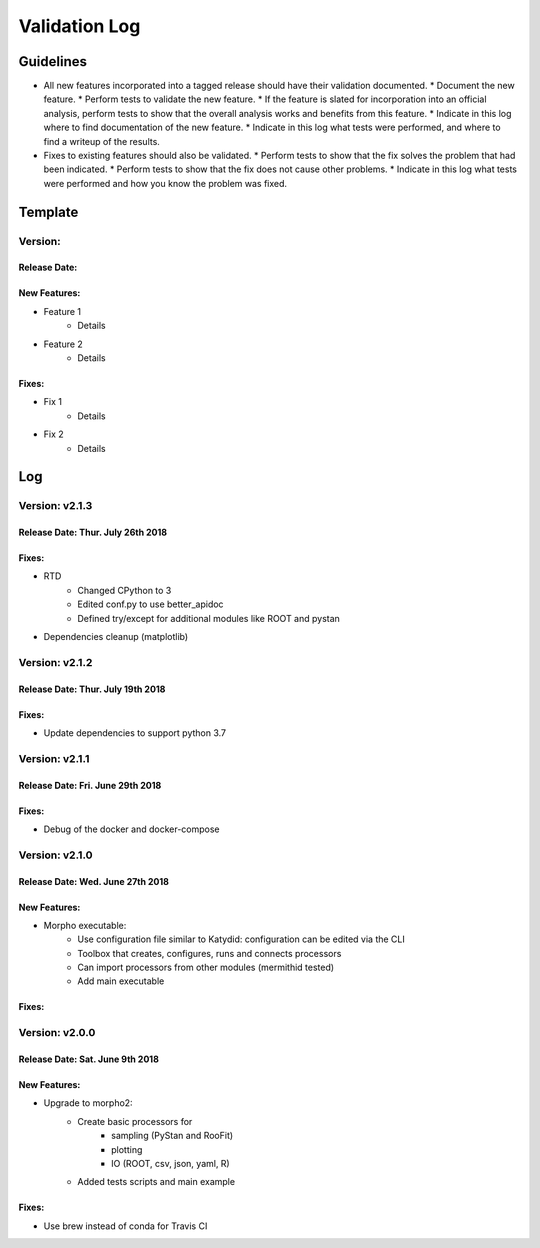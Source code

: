 Validation Log
==============

Guidelines
----------

* All new features incorporated into a tagged release should have their validation documented.
  * Document the new feature.
  * Perform tests to validate the new feature.
  * If the feature is slated for incorporation into an official analysis, perform tests to show that the overall analysis works and benefits from this feature.
  * Indicate in this log where to find documentation of the new feature.
  * Indicate in this log what tests were performed, and where to find a writeup of the results.
* Fixes to existing features should also be validated.
  * Perform tests to show that the fix solves the problem that had been indicated.
  * Perform tests to show that the fix does not cause other problems.
  * Indicate in this log what tests were performed and how you know the problem was fixed.

Template
--------

Version:
~~~~~~~~

Release Date:
'''''''''''''

New Features:
'''''''''''''

* Feature 1
    * Details
* Feature 2
    * Details

Fixes:
''''''

* Fix 1
    * Details
* Fix 2
    * Details

Log
---

Version: v2.1.3
~~~~~~~~~~~~~~~

Release Date: Thur. July 26th 2018
''''''''''''''''''''''''''''''''''

Fixes:
''''''

* RTD
    * Changed CPython to 3
    * Edited conf.py to use better_apidoc
    * Defined try/except for additional modules like ROOT and pystan
* Dependencies cleanup (matplotlib)

Version: v2.1.2
~~~~~~~~~~~~~~~

Release Date: Thur. July 19th 2018
'''''''''''''''''''''''''''''''''

Fixes:
''''''

* Update dependencies to support python 3.7

Version: v2.1.1
~~~~~~~~~~~~~~~

Release Date: Fri. June 29th 2018
'''''''''''''''''''''''''''''''''

Fixes:
''''''

* Debug of the docker and docker-compose


Version: v2.1.0
~~~~~~~~~~~~~~~

Release Date: Wed. June 27th 2018
'''''''''''''''''''''''''''''''''

New Features:
'''''''''''''

* Morpho executable:
    * Use configuration file similar to Katydid: configuration can be edited via the CLI
    * Toolbox that creates, configures, runs and connects processors
    * Can import processors from other modules (mermithid tested)
    * Add main executable

Fixes:
''''''

Version: v2.0.0
~~~~~~~~~~~~~~~

Release Date: Sat. June 9th 2018
''''''''''''''''''''''''''''''''

New Features:
'''''''''''''

* Upgrade to morpho2:
    * Create basic processors for
           * sampling (PyStan and RooFit)
           * plotting
           * IO (ROOT, csv, json, yaml, R)
    * Added tests scripts and main example

Fixes:
''''''

* Use brew instead of conda for Travis CI
